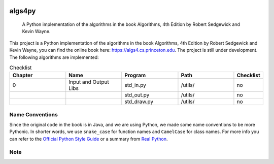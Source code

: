 .. image:: https://img.shields.io/badge/License-Apache%202.0-blue.svg
   :target: https://opensource.org/licenses/Apache-2.0

.. image:: https://img.shields.io/badge/Made%20with-Python-1f425f.svg
   :target: https://www.python.org/

.. image:: https://img.shields.io/badge/Generated%20with-pyscaffold-1f425f.svg
   :target: https://pyscaffold.org/
    
=======
algs4py
=======


    A Python implementation of the algorithms in the book Algorithms, 4th Edition by Robert Sedgewick and Kevin Wayne.
  

This project is a Python implementation of the algorithms in the book Algorithms, 4th Edition by Robert Sedgewick and Kevin Wayne, you can find the online book here: https://algs4.cs.princeton.edu. The project is still under development. The following algorithms are implemented:

.. list-table:: Checklist
   :widths: 25 25 25 25 10
   :header-rows: 1

   * - Chapter
     - Name
     - Program
     - Path
     - Checklist
   * - 0
     - Input and Output Libs
     - std_in.py
     - /utils/
     - no
   * - 
     - 
     - std_out.py
     - /utils/
     - no
   * -
     - 
     - std_draw.py
     - /utils/
     - no


Name Conventions
================

Since the original code in the book is in Java, and we are using Python, we made some name conventions to be more Pythonic. 
In shorter words, we use ``snake_case`` for function names and ``CamelCase`` for class names. For more info you can refer to the `Official Python Style Guide <https://peps.python.org/pep-0008/#function-and-variable-names>`_ or a summary from `Real Python <https://realpython.com/python-pep8>`_.


Note
====


